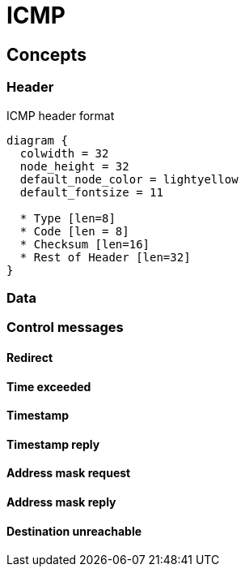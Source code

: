 = ICMP

== Concepts

=== Header

.ICMP header format
["packetdiag", target="icmp-header"]
----
diagram {
  colwidth = 32
  node_height = 32
  default_node_color = lightyellow
  default_fontsize = 11

  * Type [len=8]
  * Code [len = 8]
  * Checksum [len=16]
  * Rest of Header [len=32]
}
----


   

=== Data

=== Control messages

==== Redirect

==== Time exceeded

==== Timestamp

==== Timestamp reply

==== Address mask request

==== Address mask reply

==== Destination unreachable

